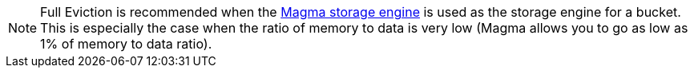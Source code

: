 [NOTE]
====
Full Eviction is recommended when the xref:learn:buckets-memory-and-storage/storage-engines.adoc#storage-engine-magma[Magma storage engine] is used as the storage engine for a bucket. 
This is especially the case when the ratio of memory to data is very low (Magma allows you to go as low as 1% of memory to data ratio).
====

